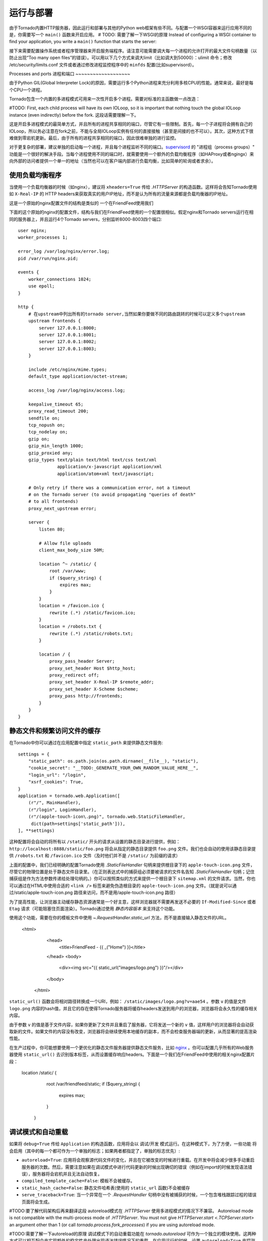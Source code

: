 运行与部署
=====================

由于Tornado内置HTTP服务器，因此运行和部署与其他的Python web框架有些不同。与配置一个WSGI容器来运行应用不同的是，你需要写一个 ``main()`` 函数来开启应用。
# TODO: 需要了解一下WSGI的原理
Instead of configuring a WSGI container to find your application, you write a
``main()`` function that starts the server:

.. testcode::

    def main():
        # 创建应用
        app = make_app()
        # 监听端口
        app.listen(8888)
        # 开启IOLoop循环
        IOLoop.current().start()

    if __name__ == '__main__':
        main()

.. testoutput::
   :hide:

接下来需要配置操作系统或者程序管理器来开启服务端程序。请注意可能需要调大每一个进程的允许打开的最大文件句柄数量（以防止出现“Too many open files”的错误）。可以用以下几个方式来调大limit（比如调大到50000）：ulimit 命令；修改 /etc/security/limits.conf 文件或者通过修改进程监控程序中的 ``minfds`` 配置(比如supervisord）。

Processes and ports
进程和端口
~~~~~~~~~~~~~~~~~~~

由于Python GIL(Global Interpreter Lock)的原因，需要运行多个Python进程来充分利用多核CPU的性能。通常来说，最好是每个CPU一个进程。

Tornado包含一个内置的多进程模式可用来一次性开启多个进程。需要对标准的主函数做一点改造：

.. testcode::

    def main():
        # 创建应用
        app = make_app()
        # 创建server
        server = tornado.httpserver.HTTPServer(app)
        # 绑定端口
        server.bind(8888)
        # 每一个进程fork一个子进程
        server.start(0)  # forks one process per cpu
        # 开始IOLoop循环
        IOLoop.current().start()

.. testoutput::
   :hide:

#TODO: First, each
child process will have its own IOLoop, so it is important that
nothing touch the global IOLoop instance (even indirectly) before the
fork.  这段话需要理解一下。

这是开启多进程模式的最简单方式，并且所有的进程共享相同的端口，尽管它有一些限制。首先，每一个子进程将会拥有自己的IOLoop，所以务必注意在fork之前，不能与全局IOLoop实例有任何的直接接触（甚至是间接的也不可以）。其次，这种方式下很难做到零宕机更新。最后，由于所有的进程共享相同的端口，因此很难单独的进行监控。

对于更复杂的部署，建议单独的启动每一个进程，并且每个进程监听不同的端口。`supervisord <http://www.supervisord.org>`_ 的 "进程组（process groups）" 功能是一个很好的解决手段。当每个进程使用不同的端口时，就需要使用一个额外的负载均衡程序（如HAProxy或者ngingx）来向外部的访问者提供一个单一的地址（当然也可以在客户端内部进行负载均衡，比如简单的轮询或者求余）。

使用负载均衡程序
~~~~~~~~~~~~~~~~~~~~~~~~~~~~~~

当使用一个负载均衡器的时候（如nginx），建议将 ``xheaders=True`` 传给 `.HTTPServer` 的构造函数。这样将会告知Tornado使用如 ``X-Real-IP`` 的 HTTP headers来获取真实的用户IP地址，而不是认为所有的流量来源都是负载均衡器的IP地址。

这是一个原始的nginx配置文件的结构是类似的
一个在FriendFeed使用我们

下面的这个原始的nginx的配置文件，结构与我们在FriendFeed使用的一个配置很相似。假定nginx和Tornado servers运行在相同的服务器上，并且运行4个Tornado servers，分别监听8000-8003四个端口::

    user nginx;
    worker_processes 1;

    error_log /var/log/nginx/error.log;
    pid /var/run/nginx.pid;

    events {
        worker_connections 1024;
        use epoll;
    }

    http {
        # 在upstream中列出所有的tornado server,当然如果你要做不同的路由跳转的时候可以定义多个upstream
        upstream frontends {
            server 127.0.0.1:8000;
            server 127.0.0.1:8001;
            server 127.0.0.1:8002;
            server 127.0.0.1:8003;
        }

        include /etc/nginx/mime.types;
        default_type application/octet-stream;

        access_log /var/log/nginx/access.log;

        keepalive_timeout 65;
        proxy_read_timeout 200;
        sendfile on;
        tcp_nopush on;
        tcp_nodelay on;
        gzip on;
        gzip_min_length 1000;
        gzip_proxied any;
        gzip_types text/plain text/html text/css text/xml
                   application/x-javascript application/xml
                   application/atom+xml text/javascript;

        # Only retry if there was a communication error, not a timeout
        # on the Tornado server (to avoid propagating "queries of death"
        # to all frontends)
        proxy_next_upstream error;

        server {
            listen 80;

            # Allow file uploads
            client_max_body_size 50M;

            location ^~ /static/ {
                root /var/www;
                if ($query_string) {
                    expires max;
                }
            }
            location = /favicon.ico {
                rewrite (.*) /static/favicon.ico;
            }
            location = /robots.txt {
                rewrite (.*) /static/robots.txt;
            }

            location / {
                proxy_pass_header Server;
                proxy_set_header Host $http_host;
                proxy_redirect off;
                proxy_set_header X-Real-IP $remote_addr;
                proxy_set_header X-Scheme $scheme;
                proxy_pass http://frontends;
            }
        }
    }

静态文件和频繁访问文件的缓存
~~~~~~~~~~~~~~~~~~~~~~~~~~~~~~~~~~~~~~~~

在Tornado中你可以通过在应用配置中指定 ``static_path`` 来提供静态文件服务::

    settings = {
        "static_path": os.path.join(os.path.dirname(__file__), "static"),
        "cookie_secret": "__TODO:_GENERATE_YOUR_OWN_RANDOM_VALUE_HERE__",
        "login_url": "/login",
        "xsrf_cookies": True,
    }
    application = tornado.web.Application([
        (r"/", MainHandler),
        (r"/login", LoginHandler),
        (r"/(apple-touch-icon\.png)", tornado.web.StaticFileHandler,
         dict(path=settings['static_path'])),
    ], **settings)

这种配置将会自动的将所有以 ``/static/`` 开头的请求从设置的静态目录进行提供，例如： ``http://localhost:8888/static/foo.png`` 将会从指定的静态目录提供 ``foo.png`` 文件。我们也会自动的使用该静态目录提供 ``/robots.txt`` 和 ``/favicon.ico`` 文件（及时他们并不是 ``/static/`` 为前缀的请求）

上面的配置中，我们已经明确的配置Tornado使用 `.StaticFileHandler` 句柄来提供根目录下的 ``apple-touch-icon.png`` 文件，尽管它的物理位置是处于静态文件目录里。（在正则表达式中的捕获组必须要被请求的文件名告知 `.StaticFileHandler` 句柄；记住捕获组是作为方法参数传递给处理句柄的。）你可以按照类似的方式来提供一个根目录下 ``sitemap.xml`` 的文件请求。当然，你也可以通过在HTML中使用合适的 ``<link />`` 标签来避免伪造根目录的 ``apple-touch-icon.png`` 文件。（就是说可以通过/static/apple-touch-icon.png 路径来访问，而不是用/apple-touch-icon.png 路径）

为了提高性能，让浏览器主动缓存静态资源通常是一个好主意，这样浏览器就不需要再发送不必要的 ``If-Modified-Since`` 或者 ``Etag`` 请求（可能阻塞住页面渲染）。Tornado通过使用 *静态内容版本* 来支持这个功能。

使用这个功能，需要在你的模板文件中使用 `~.RequestHandler.static_url` 方法，而不是直接输入静态文件的URL。

    <html>
       <head>
          <title>FriendFeed - {{ _("Home") }}</title>
       </head>
       <body>
         <div><img src="{{ static_url("images/logo.png") }}"/></div>
       </body>
     </html>

``static_url()`` 函数会将相对路径转换成一个URI，例如： ``/static/images/logo.png?v=aae54`` 。参数 ``v`` 的值是文件 ``logo.png`` 内容的hash值，并且它的存在使得Tornado服务器将缓存headers发送到用户的浏览器，浏览器将会永久性的缓存相关内容。

由于参数 ``v`` 的值是基于文件内容，如果你更新了文件并且重启了服务器，它将发送一个新的 ``v`` 值，这样用户的浏览器将会自动获取新的文件。如果文件的内容没有改变，浏览器将会继续使用本地缓存的副本，而不会检查服务器端的更新，从而显著的提高渲染性能。

在生产过程中，你可能想要使用一个更优化的静态文件服务器提供静态文件服务，比如 `nginx <http://nginx.net/>`_ 。你可以配置几乎所有的Web服务器使用 ``static_url()`` 去识别版本标签，从而设置缓存响应headers。下面是一个我们在FriendFeed中使用的相关nginx配置片段：


    location /static/ {
        root /var/friendfeed/static;
        if ($query_string) {
            expires max;
        }
     }

.. _debug-mode:

调试模式和自动重载
~~~~~~~~~~~~~~~~~~~~~~~~~~~~~~~~~~

如果将 ``debug=True`` 传给 ``Application`` 的构造函数，应用将会以 调试/开发 模式运行。在这种模式下，为了方便，一些功能
将会启用（其中的每一个都可作为一个单独的标志；如果两者都指定了，单独的标志优先）:

* ``autoreload=True``: 应用将会观察源代码文件的变化，并且在它被改变的时候进行重载。在开发中将会减少很多手动重启服务器的次数。然后，需要注意如果在调试模式中进行代码更新的时候出现确切的错误（例如在import的时候发现语法错误），服务器将会宕机并且无法自动恢复。
* ``compiled_template_cache=False``: 模板不会被缓存。
* ``static_hash_cache=False``: 静态文件哈希表(使用的 ``static_url`` 函数)不会被缓存
* ``serve_traceback=True``: 当一个异常在一个 `.RequestHandler` 句柄中没有被捕获的时候，一个包含堆栈跟踪过程的错误页面将会生成。

#TODO:要了解代码架构后再来翻译这段
autoreload模式在 `.HTTPServer` 使用多进程模式的情况下不兼容。
Autoreload mode is not compatible with the multi-process mode of `.HTTPServer`.
You must not give `HTTPServer.start <.TCPServer.start>` an argument other than 1 (or
call `tornado.process.fork_processes`) if you are using autoreload mode.

#TODO:需要了解一下autoreload的原理
调试模式下的自动重载功能在 `tornado.autoreload` 可作为一个独立的模块使用。这两种方式可以相互配合来实现额外的稳定性来处理出现语法错误情况下的重载。在应用运行的时候，设置 ``autoreload=True`` 来探测代码改变，并且使用 ``python -m tornado.autoreload myserver.py`` 命令开启服务程序来启动时捕获任何语法或者其他错误。

#TODO:最后一句的理解，以及Python解释器参数的了解
重载过程会丢失所有的Python解释器的命令参数（比如 ``-u``) ,因为它使用 `sys.executable` 和 `sys.argv` 来重新执行Python程序。此外，修改这些变量？将引起重载行为异常。
Reloading loses any Python interpreter command-line arguments (e.g. ``-u``)
because it re-executes Python using `sys.executable` and `sys.argv`.
Additionally, modifying these variables will cause reloading to behave
incorrectly.

在一些平台上（包括Windows 以及 Mac OSX 10.6之前的版本），程序不能被"原地"更新，所以当代码发生改变的时候，旧进程会停止退出，并启动一个新的进程。这种方式将会使某些IDE产生困惑。


WSGI 和 Google App Engine
~~~~~~~~~~~~~~~~~~~~~~~~~~

Tornado is normally intended to be run on its own, without a WSGI
container.  However, in some environments (such as Google App Engine),
only WSGI is allowed and applications cannot run their own servers.
In this case Tornado supports a limited mode of operation that does
not support asynchronous operation but allows a subset of Tornado's
functionality in a WSGI-only environment.  The features that are
not allowed in WSGI mode include coroutines, the ``@asynchronous``
decorator, `.AsyncHTTPClient`, the ``auth`` module, and WebSockets.

You can convert a Tornado `.Application` to a WSGI application
with `tornado.wsgi.WSGIAdapter`.  In this example, configure
your WSGI container to find the ``application`` object:

.. testcode::

    import tornado.web
    import tornado.wsgi

    class MainHandler(tornado.web.RequestHandler):
        def get(self):
            self.write("Hello, world")

    tornado_app = tornado.web.Application([
        (r"/", MainHandler),
    ])
    application = tornado.wsgi.WSGIAdapter(tornado_app)

.. testoutput::
   :hide:

See the `appengine example application
<https://github.com/tornadoweb/tornado/tree/stable/demos/appengine>`_ for a
full-featured AppEngine app built on Tornado.
